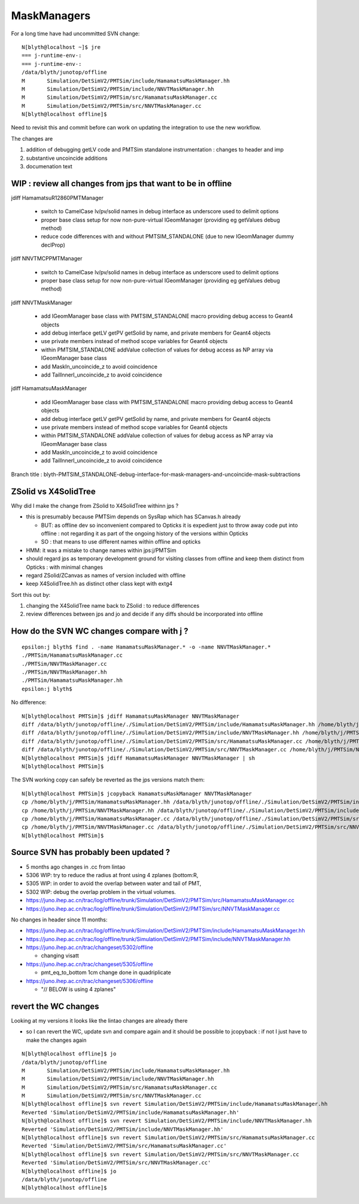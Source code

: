 MaskManagers
=================

For a long time have had uncommitted SVN change::

    N[blyth@localhost ~]$ jre
    === j-runtime-env-:
    === j-runtime-env-:
    /data/blyth/junotop/offline
    M       Simulation/DetSimV2/PMTSim/include/HamamatsuMaskManager.hh
    M       Simulation/DetSimV2/PMTSim/include/NNVTMaskManager.hh
    M       Simulation/DetSimV2/PMTSim/src/HamamatsuMaskManager.cc
    M       Simulation/DetSimV2/PMTSim/src/NNVTMaskManager.cc
    N[blyth@localhost offline]$ 

Need to revisit this and commit before can work on updating 
the integration to use the new workflow. 

The changes are 

1. addition of debugging getLV code and PMTSim standalone instrumentation : changes to header and imp
2. substantive uncoincide additions
3. documenation text 




WIP : review all changes from jps that want to be in offline
--------------------------------------------------------------

jdiff HamamatsuR12860PMTManager

   * switch to CamelCase lv/pv/solid names in debug interface as underscore used to delimit options
   * proper base class setup for now non-pure-virtual IGeomManager (providing eg getValues debug method)
   * reduce code differences with and without PMTSIM_STANDALONE (due to new IGeomManager dummy declProp)

jdiff NNVTMCPPMTManager

   * switch to CamelCase lv/pv/solid names in debug interface as underscore used to delimit options
   * proper base class setup for now non-pure-virtual IGeomManager (providing eg getValues debug method)
    
jdiff NNVTMaskManager

   * add IGeomManager base class with PMTSIM_STANDALONE macro providing debug access to Geant4 objects 
   * add debug interface getLV getPV getSolid by name, and private members for Geant4 objects 
   * use private members instead of method scope variables for Geant4 objects
   * within PMTSIM_STANDALONE addValue collection of values for debug access as NP array via IGeomManager base class  
   * add MaskIn_uncoincide_z to avoid coincidence 
   * add TailInnerI_uncoincide_z to avoid coincidence

jdiff HamamatsuMaskManager

   * add IGeomManager base class with PMTSIM_STANDALONE macro providing debug access to Geant4 objects 
   * add debug interface getLV getPV getSolid by name, and private members for Geant4 objects 
   * use private members instead of method scope variables for Geant4 objects
   * within PMTSIM_STANDALONE addValue collection of values for debug access as NP array via IGeomManager base class  
   * add MaskIn_uncoincide_z to avoid coincidence 
   * add TailInnerI_uncoincide_z to avoid coincidence 


Branch title : blyth-PMTSIM_STANDALONE-debug-interface-for-mask-managers-and-uncoincide-mask-subtractions



ZSolid vs X4SolidTree
------------------------

Why did I make the change from ZSolid to X4SolidTree withinn jps ?

* this is presumably because PMTSim depends on SysRap which has SCanvas.h already 
  
  * BUT: as offline dev so inconvenient compared to Opticks it is expedient 
    just to throw away code put into offline : not regarding it as part of the 
    ongoing history of the versions within Opticks

  * SO : that means to use different names within offline and opticks

* HMM: it was a mistake to change names within jps:j/PMTSim  
* should regard jps as temporary development ground for visiting classes from offline
  and keep them distinct from Opticks : with minimal changes

* regard ZSolid/ZCanvas as names of version included with offline
* keep X4SolidTree.hh as distinct other class kept with extg4 

Sort this out by:

1. changing the X4SolidTree name back to ZSolid : to reduce differences
2. review differences between jps and jo and decide if any diffs should be 
   incorporated into offline 




How do the SVN WC changes compare with j ?
----------------------------------------------

::

    epsilon:j blyth$ find . -name HamamatsuMaskManager.* -o -name NNVTMaskManager.* 
    ./PMTSim/HamamatsuMaskManager.cc
    ./PMTSim/NNVTMaskManager.cc
    ./PMTSim/NNVTMaskManager.hh
    ./PMTSim/HamamatsuMaskManager.hh
    epsilon:j blyth$ 


No difference::

    N[blyth@localhost PMTSim]$ jdiff HamamatsuMaskManager NNVTMaskManager
    diff /data/blyth/junotop/offline/./Simulation/DetSimV2/PMTSim/include/HamamatsuMaskManager.hh /home/blyth/j/PMTSim/HamamatsuMaskManager.hh
    diff /data/blyth/junotop/offline/./Simulation/DetSimV2/PMTSim/include/NNVTMaskManager.hh /home/blyth/j/PMTSim/NNVTMaskManager.hh
    diff /data/blyth/junotop/offline/./Simulation/DetSimV2/PMTSim/src/HamamatsuMaskManager.cc /home/blyth/j/PMTSim/HamamatsuMaskManager.cc
    diff /data/blyth/junotop/offline/./Simulation/DetSimV2/PMTSim/src/NNVTMaskManager.cc /home/blyth/j/PMTSim/NNVTMaskManager.cc
    N[blyth@localhost PMTSim]$ jdiff HamamatsuMaskManager NNVTMaskManager | sh 
    N[blyth@localhost PMTSim]$ 

The SVN working copy can safely be reverted as the jps versions match them::

    N[blyth@localhost PMTSim]$ jcopyback HamamatsuMaskManager NNVTMaskManager 
    cp /home/blyth/j/PMTSim/HamamatsuMaskManager.hh /data/blyth/junotop/offline/./Simulation/DetSimV2/PMTSim/include/HamamatsuMaskManager.hh
    cp /home/blyth/j/PMTSim/NNVTMaskManager.hh /data/blyth/junotop/offline/./Simulation/DetSimV2/PMTSim/include/NNVTMaskManager.hh
    cp /home/blyth/j/PMTSim/HamamatsuMaskManager.cc /data/blyth/junotop/offline/./Simulation/DetSimV2/PMTSim/src/HamamatsuMaskManager.cc
    cp /home/blyth/j/PMTSim/NNVTMaskManager.cc /data/blyth/junotop/offline/./Simulation/DetSimV2/PMTSim/src/NNVTMaskManager.cc
    N[blyth@localhost PMTSim]$ 


Source SVN has probably been updated ?
----------------------------------------

* 5 months ago changes in .cc from lintao 

* 5306 WIP: try to reduce the radius at front using 4 zplanes (bottom:R, 
* 5305 WIP: in order to avoid the overlap between water and tail of PMT, 
* 5302 WIP: debug the overlap problem in the virtual volumes.

* https://juno.ihep.ac.cn/trac/log/offline/trunk/Simulation/DetSimV2/PMTSim/src/HamamatsuMaskManager.cc
* https://juno.ihep.ac.cn/trac/log/offline/trunk/Simulation/DetSimV2/PMTSim/src/NNVTMaskManager.cc

No changes in header since 11 months:

* https://juno.ihep.ac.cn/trac/log/offline/trunk/Simulation/DetSimV2/PMTSim/include/HamamatsuMaskManager.hh
* https://juno.ihep.ac.cn/trac/log/offline/trunk/Simulation/DetSimV2/PMTSim/include/NNVTMaskManager.hh


* https://juno.ihep.ac.cn/trac/changeset/5302/offline
 
  * changing visatt

* https://juno.ihep.ac.cn/trac/changeset/5305/offline

  * pmt_eq_to_bottom 1cm change done in quadriplicate

* https://juno.ihep.ac.cn/trac/changeset/5306/offline

  * "// BELOW is using 4 zplanes"




revert the WC changes
-------------------------

Looking at my versions it looks like the lintao changes are already there 

* so I can revert the WC, update svn and compare again and it should be possible 
  to jcopyback : if not I just have to make the changes again 


::

    N[blyth@localhost offline]$ jo
    /data/blyth/junotop/offline
    M       Simulation/DetSimV2/PMTSim/include/HamamatsuMaskManager.hh
    M       Simulation/DetSimV2/PMTSim/include/NNVTMaskManager.hh
    M       Simulation/DetSimV2/PMTSim/src/HamamatsuMaskManager.cc
    M       Simulation/DetSimV2/PMTSim/src/NNVTMaskManager.cc
    N[blyth@localhost offline]$ svn revert Simulation/DetSimV2/PMTSim/include/HamamatsuMaskManager.hh
    Reverted 'Simulation/DetSimV2/PMTSim/include/HamamatsuMaskManager.hh'
    N[blyth@localhost offline]$ svn revert Simulation/DetSimV2/PMTSim/include/NNVTMaskManager.hh
    Reverted 'Simulation/DetSimV2/PMTSim/include/NNVTMaskManager.hh'
    N[blyth@localhost offline]$ svn revert Simulation/DetSimV2/PMTSim/src/HamamatsuMaskManager.cc
    Reverted 'Simulation/DetSimV2/PMTSim/src/HamamatsuMaskManager.cc'
    N[blyth@localhost offline]$ svn revert Simulation/DetSimV2/PMTSim/src/NNVTMaskManager.cc
    Reverted 'Simulation/DetSimV2/PMTSim/src/NNVTMaskManager.cc'
    N[blyth@localhost offline]$ jo
    /data/blyth/junotop/offline
    N[blyth@localhost offline]$ 





